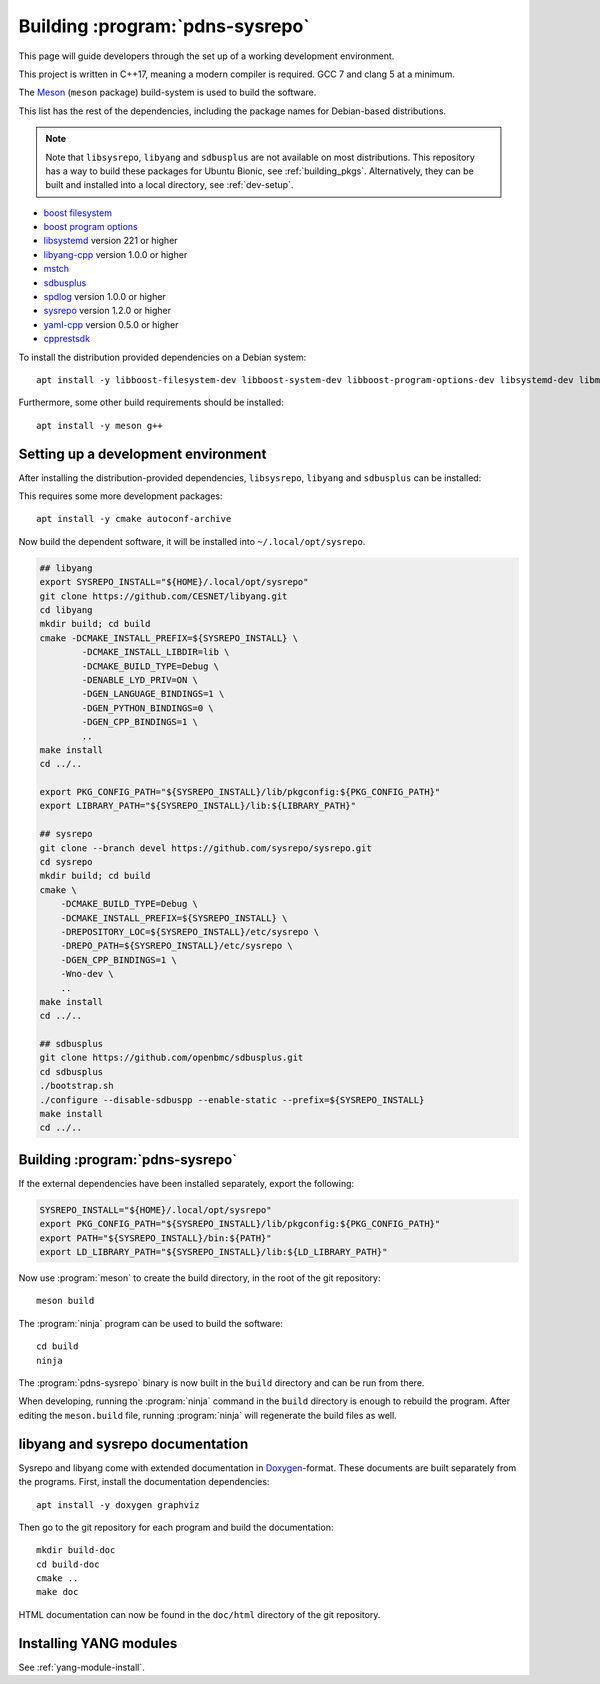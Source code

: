 Building :program:`pdns-sysrepo`
================================
This page will guide developers through the set up of a working development environment.

This project is written in C++17, meaning a modern compiler is required.
GCC 7 and clang 5 at a minimum.

The `Meson <https://mesonbuild.com>`__ (``meson`` package) build-system is used to build the software.

This list has the rest of the dependencies, including the package names for Debian-based distributions.

.. note::

    Note that ``libsysrepo``, ``libyang`` and ``sdbusplus`` are not available on most distributions.
    This repository has a way to build these packages for Ubuntu Bionic, see :ref:`building_pkgs`.
    Alternatively, they can be built and installed into a local directory, see :ref:`dev-setup`.

* `boost filesystem <https://www.boost.org/doc/libs/1_71_0/libs/filesystem/doc/index.htm>`__
* `boost program options <https://www.boost.org/doc/libs/1_71_0/doc/html/program_options.html>`__
* `libsystemd <https://freedesktop.org/wiki/Software/systemd/>`__ version 221 or higher
* `libyang-cpp <https://github.com/CESNET/libyang>`__ version 1.0.0 or higher
* `mstch <https://github.com/no1msd/mstch>`__
* `sdbusplus <https://github.com/openbmc/sdbusplus>`__
* `spdlog <https://github.com/gabime/spdlog>`__ version 1.0.0 or higher
* `sysrepo <https://www.sysrepo.org/>`__ version 1.2.0 or higher
* `yaml-cpp <https://github.com/jbeder/yaml-cpp>`__ version 0.5.0 or higher
* `cpprestsdk <https://github.com/Microsoft/cpprestsdk>`__

To install the distribution provided dependencies on a Debian system::

  apt install -y libboost-filesystem-dev libboost-system-dev libboost-program-options-dev libsystemd-dev libmstch-dev libspdlog-dev libyaml-cpp-dev libcpprest-dev

Furthermore, some other build requirements should be installed::

  apt install -y meson g++ 

.. _dev-setup:

Setting up a development environment
------------------------------------
After installing the distribution-provided dependencies, ``libsysrepo``, ``libyang`` and ``sdbusplus`` can be installed:

This requires some more development packages::

  apt install -y cmake autoconf-archive

Now build the dependent software, it will be installed into ``~/.local/opt/sysrepo``.

.. code-block:: bash

    ## libyang
    export SYSREPO_INSTALL="${HOME}/.local/opt/sysrepo"
    git clone https://github.com/CESNET/libyang.git
    cd libyang
    mkdir build; cd build
    cmake -DCMAKE_INSTALL_PREFIX=${SYSREPO_INSTALL} \
            -DCMAKE_INSTALL_LIBDIR=lib \
            -DCMAKE_BUILD_TYPE=Debug \
            -DENABLE_LYD_PRIV=ON \
            -DGEN_LANGUAGE_BINDINGS=1 \
            -DGEN_PYTHON_BINDINGS=0 \
            -DGEN_CPP_BINDINGS=1 \
            ..
    make install
    cd ../..

    export PKG_CONFIG_PATH="${SYSREPO_INSTALL}/lib/pkgconfig:${PKG_CONFIG_PATH}"
    export LIBRARY_PATH="${SYSREPO_INSTALL}/lib:${LIBRARY_PATH}"

    ## sysrepo
    git clone --branch devel https://github.com/sysrepo/sysrepo.git
    cd sysrepo
    mkdir build; cd build
    cmake \
        -DCMAKE_BUILD_TYPE=Debug \
        -DCMAKE_INSTALL_PREFIX=${SYSREPO_INSTALL} \
        -DREPOSITORY_LOC=${SYSREPO_INSTALL}/etc/sysrepo \
        -DREPO_PATH=${SYSREPO_INSTALL}/etc/sysrepo \
        -DGEN_CPP_BINDINGS=1 \
        -Wno-dev \
        ..
    make install
    cd ../..

    ## sdbusplus
    git clone https://github.com/openbmc/sdbusplus.git
    cd sdbusplus
    ./bootstrap.sh
    ./configure --disable-sdbuspp --enable-static --prefix=${SYSREPO_INSTALL}
    make install
    cd ../..

Building :program:`pdns-sysrepo`
--------------------------------
If the external dependencies have been installed separately, export the following:

.. code-block:: bash

    SYSREPO_INSTALL="${HOME}/.local/opt/sysrepo"
    export PKG_CONFIG_PATH="${SYSREPO_INSTALL}/lib/pkgconfig:${PKG_CONFIG_PATH}"
    export PATH="${SYSREPO_INSTALL}/bin:${PATH}"
    export LD_LIBRARY_PATH="${SYSREPO_INSTALL}/lib:${LD_LIBRARY_PATH}"

Now use :program:`meson` to create the build directory, in the root of the git repository::

    meson build

The :program:`ninja` program can be used to build the software::

    cd build
    ninja

The :program:`pdns-sysrepo` binary is now built in the ``build`` directory and can be run from there.

When developing, running the :program:`ninja` command in the ``build`` directory is enough to rebuild the program.
After editing the ``meson.build`` file, running :program:`ninja` will regenerate the build files as well.

libyang and sysrepo documentation
---------------------------------
Sysrepo and libyang come with extended documentation in `Doxygen <http://www.doxygen.nl/>`__\ -format.
These documents are built separately from the programs.
First, install the documentation dependencies::

  apt install -y doxygen graphviz

Then go to the git repository for each program and build the documentation::

  mkdir build-doc
  cd build-doc
  cmake ..
  make doc

HTML documentation can now be found in the ``doc/html`` directory of the git repository.

Installing YANG modules
-----------------------
See :ref:`yang-module-install`.